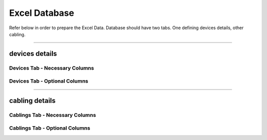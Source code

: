 Excel Database 
===============


Refer below in order to prepare the Excel Data.
Database should have two tabs. One defining devices details, other cabling. 

-----

devices details
---------------

Devices Tab - Necessary Columns
^^^^^^^^^^^^^^^^^^^^^^^^^^^^^^^

.. csv-table:: Devices Tab - Necessary Columns 
   :file: samples/database_devices_necessary.csv
   :header-rows: 1   


Devices Tab - Optional Columns
^^^^^^^^^^^^^^^^^^^^^^^^^^^^^^

.. csv-table:: Devices Tab - Optional Columns 
   :file: samples/database_devices_optional.csv
   :header-rows: 1   


-----



cabling details
---------------

Cablings Tab - Necessary Columns
^^^^^^^^^^^^^^^^^^^^^^^^^^^^^^^

.. csv-table:: Cablings Tab - Necessary Columns 
   :file: samples/database_cabling_necessary.csv
   :header-rows: 1   


Cablings Tab - Optional Columns
^^^^^^^^^^^^^^^^^^^^^^^^^^^^^^

.. csv-table:: Cablings Tab - Optional Columns 
   :file: samples/database_cabling_optional.csv
   :header-rows: 1   
